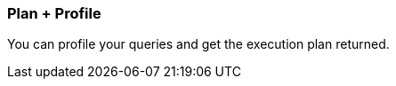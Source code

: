 [[plan-and-profile]]
=== Plan + Profile

You can profile your queries and get the execution plan returned.
